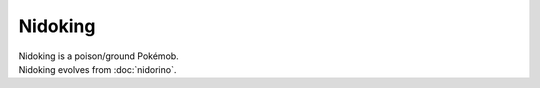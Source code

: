 .. nidoking:

Nidoking
---------

.. image:: ../../_images/pokemobs/gen_1/entity_icon/textures/nidoking.png
    :alt: Nidoking
.. image:: ../../_images/pokemobs/gen_1/entity_icon/textures/nidokings.png
    :alt: Nidoking


| Nidoking is a poison/ground Pokémob.
| Nidoking evolves from :doc:`nidorino`.